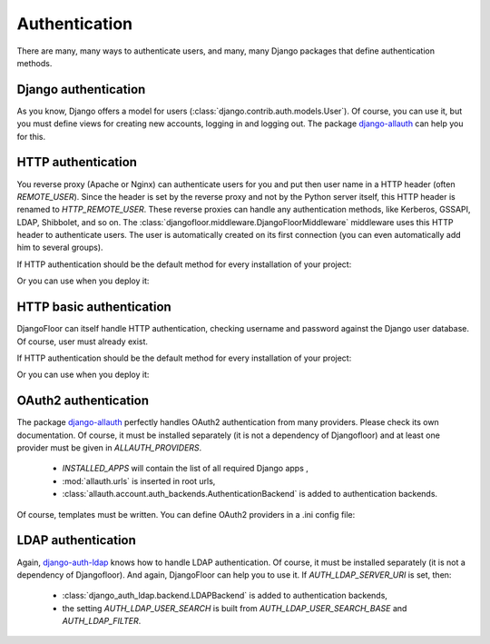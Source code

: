 Authentication
==============

There are many, many ways to authenticate users, and many, many Django packages that define authentication methods.

Django authentication
---------------------

As you know, Django offers a model for users (:class:`django.contrib.auth.models.User`).
Of course, you can use it, but you must define views for creating new accounts, logging in and logging out.
The package `django-allauth <http://django-allauth.readthedocs.io/en/latest/>`_ can help you for this.


HTTP authentication
-------------------

You reverse proxy (Apache or Nginx) can authenticate users for you and put then user name in a HTTP header (often `REMOTE_USER`).
Since the header is set by the reverse proxy and not by the Python server itself, this HTTP header is renamed to `HTTP_REMOTE_USER`. These reverse proxies can handle any authentication methods, like Kerberos, GSSAPI, LDAP, Shibbolet, and so on.
The :class:`djangofloor.middleware.DjangoFloorMiddleware` middleware uses this HTTP header to authenticate users.
The user is automatically created on its first connection (you can even automatically add him to several groups).

If HTTP authentication should be the default method for every installation of your project:

.. code-block:: python
  :caption: yourproject.defaults.py

  DF_REMOTE_USER_HEADER = 'HTTP-REMOTE-USER'
  DF_DEFAULT_GROUPS = ['Users', 'New Users']

Or you can use when you deploy it:

.. code-block:: ini
  :caption: /etc/yourproject/settings.ini

  [auth]
  remote_user_header = HTTP-REMOTE-USER
  remote_user_groups = Users,New Users

HTTP basic authentication
-------------------------

DjangoFloor can itself handle HTTP authentication, checking username and password against the Django user database.
Of course, user must already exist.


If HTTP authentication should be the default method for every installation of your project:

.. code-block:: python
  :caption: yourproject.defaults.py

  USE_HTTP_BASIC_AUTH = True

Or you can use when you deploy it:

.. code-block:: ini
  :caption: /etc/yourproject/settings.ini

  [auth]
  allow_basic_auth = true

OAuth2 authentication
---------------------

The package `django-allauth <http://django-allauth.readthedocs.io/en/latest/>`_ perfectly handles OAuth2 authentication from many providers.
Please check its own documentation.
Of course, it must be installed separately (it is not a dependency of Djangofloor) and at least one provider must be given in `ALLAUTH_PROVIDERS`.


  * `INSTALLED_APPS` will contain the list of all required Django apps ,
  * :mod:`allauth.urls` is inserted in root urls,
  * :class:`allauth.account.auth_backends.AuthenticationBackend` is added to authentication backends.

Of course, templates must be written.
You can define OAuth2 providers in a .ini config file:

.. code-block:: ini
  :caption: /etc/yourproject/settings.ini

  [auth]
  oauth2_providers = github,asana,bitbucket,tumblr

LDAP authentication
-------------------

Again, `django-auth-ldap <https://pythonhosted.org/django-auth-ldap/>`_ knows how to handle LDAP authentication. Of course, it must be installed separately (it is not a dependency of Djangofloor).
And again, DjangoFloor can help you to use it.
If `AUTH_LDAP_SERVER_URI` is set, then:

  * :class:`django_auth_ldap.backend.LDAPBackend` is added to authentication backends,
  * the setting `AUTH_LDAP_USER_SEARCH` is built from `AUTH_LDAP_USER_SEARCH_BASE` and `AUTH_LDAP_FILTER`.

.. code-block:: ini
  :caption: /etc/yourproject/settings.ini

  [auth]
  ldap_server_url = ldap://ldap.example.com
  ldap_bind_dn = cn=admin,cn=example,cn=com
  ldap_bind_password=s3cr3t
  ldap_search_base=ou=users,dc=example,dc=com
  ldap_filter=(uid=%(user)s)
  ldap_direct_bind=uid=%(user)s,ou=users,dc=example,dc=com  # not required!
  ldap_start_tls=false
